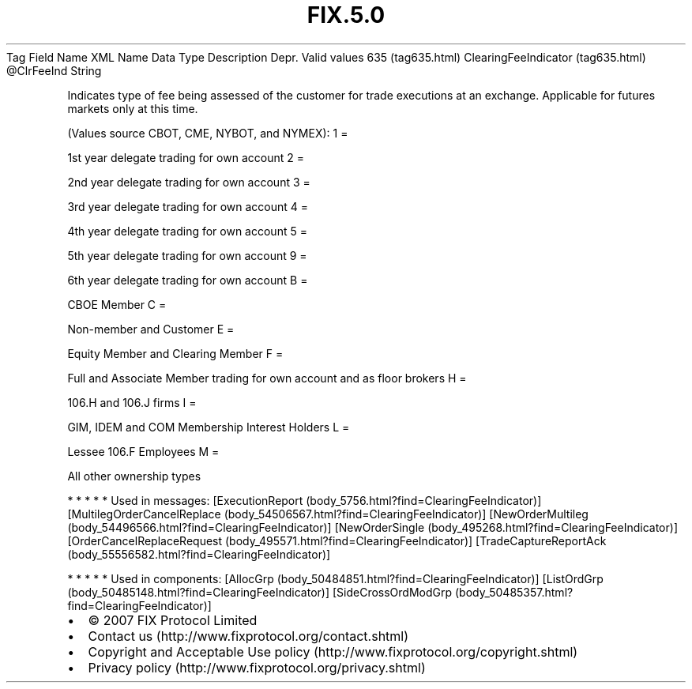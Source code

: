 .TH FIX.5.0 "" "" "Tag #635"
Tag
Field Name
XML Name
Data Type
Description
Depr.
Valid values
635 (tag635.html)
ClearingFeeIndicator (tag635.html)
\@ClrFeeInd
String
.PP
Indicates type of fee being assessed of the customer for trade
executions at an exchange. Applicable for futures markets only at
this time.
.PP
(Values source CBOT, CME, NYBOT, and NYMEX):
1
=
.PP
1st year delegate trading for own account
2
=
.PP
2nd year delegate trading for own account
3
=
.PP
3rd year delegate trading for own account
4
=
.PP
4th year delegate trading for own account
5
=
.PP
5th year delegate trading for own account
9
=
.PP
6th year delegate trading for own account
B
=
.PP
CBOE Member
C
=
.PP
Non-member and Customer
E
=
.PP
Equity Member and Clearing Member
F
=
.PP
Full and Associate Member trading for own account and as floor
brokers
H
=
.PP
106.H and 106.J firms
I
=
.PP
GIM, IDEM and COM Membership Interest Holders
L
=
.PP
Lessee 106.F Employees
M
=
.PP
All other ownership types
.PP
   *   *   *   *   *
Used in messages:
[ExecutionReport (body_5756.html?find=ClearingFeeIndicator)]
[MultilegOrderCancelReplace (body_54506567.html?find=ClearingFeeIndicator)]
[NewOrderMultileg (body_54496566.html?find=ClearingFeeIndicator)]
[NewOrderSingle (body_495268.html?find=ClearingFeeIndicator)]
[OrderCancelReplaceRequest (body_495571.html?find=ClearingFeeIndicator)]
[TradeCaptureReportAck (body_55556582.html?find=ClearingFeeIndicator)]
.PP
   *   *   *   *   *
Used in components:
[AllocGrp (body_50484851.html?find=ClearingFeeIndicator)]
[ListOrdGrp (body_50485148.html?find=ClearingFeeIndicator)]
[SideCrossOrdModGrp (body_50485357.html?find=ClearingFeeIndicator)]

.PD 0
.P
.PD

.PP
.PP
.IP \[bu] 2
© 2007 FIX Protocol Limited
.IP \[bu] 2
Contact us (http://www.fixprotocol.org/contact.shtml)
.IP \[bu] 2
Copyright and Acceptable Use policy (http://www.fixprotocol.org/copyright.shtml)
.IP \[bu] 2
Privacy policy (http://www.fixprotocol.org/privacy.shtml)
